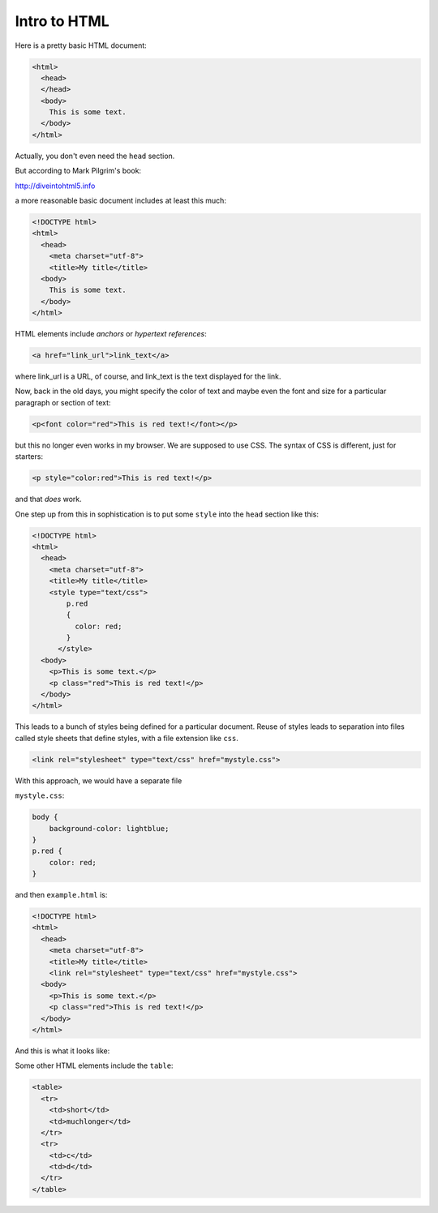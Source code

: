 .. _html:

#############
Intro to HTML
#############

Here is a pretty basic HTML document:

.. sourcecode:: html

    <html>
      <head>
      </head>
      <body>
        This is some text.
      </body>
    </html>

Actually, you don't even need the ``head`` section.

But according to Mark Pilgrim's book:

http://diveintohtml5.info

a more reasonable basic document includes at least this much:

.. sourcecode:: html

    <!DOCTYPE html>
    <html>
      <head>
        <meta charset="utf-8">
        <title>My title</title>
      <body>
        This is some text.
      </body>
    </html>

HTML elements include *anchors* or *hypertext references*:

.. sourcecode:: html

    <a href="link_url">link_text</a>

where link_url is a URL, of course, and link_text is the text displayed for the link.

Now, back in the old days, you might specify the color of text and maybe even the font and size for a particular paragraph or section of text:

.. sourcecode:: html

    <p<font color="red">This is red text!</font></p>

but this no longer even works in my browser.  We are supposed to use CSS.  The syntax of CSS is different, just for starters:

.. sourcecode:: html

    <p style="color:red">This is red text!</p>

and that *does* work.

One step up from this in sophistication is to put some ``style`` into the ``head`` section like this:

.. sourcecode:: html

    <!DOCTYPE html>
    <html>
      <head>
        <meta charset="utf-8">
        <title>My title</title>
        <style type="text/css">
            p.red
            {
              color: red;
            }
          </style>
      <body>
        <p>This is some text.</p>
        <p class="red">This is red text!</p>
      </body>
    </html>

This leads to a bunch of styles being defined for a particular document.  Reuse of styles leads to separation into files called style sheets that define styles, with a file extension like ``css``.

.. sourcecode:: html

    <link rel="stylesheet" type="text/css" href="mystyle.css">

With this approach, we would have a separate file

``mystyle.css``:

.. sourcecode:: html

    body {
        background-color: lightblue;
    }
    p.red {
        color: red;
    }

and then ``example.html`` is:

.. sourcecode:: html

    <!DOCTYPE html>
    <html>
      <head>
        <meta charset="utf-8">
        <title>My title</title>
        <link rel="stylesheet" type="text/css" href="mystyle.css">
      <body>
        <p>This is some text.</p>
        <p class="red">This is red text!</p>
      </body>
    </html>

And this is what it looks like:

.. image:: /figs/css_example.png
   :scale: 50 %

Some other HTML elements include the ``table``:

.. sourcecode:: html

    <table>
      <tr>
        <td>short</td>
        <td>muchlonger</td>
      </tr>
      <tr>
        <td>c</td>
        <td>d</td>
      </tr>
    </table>

